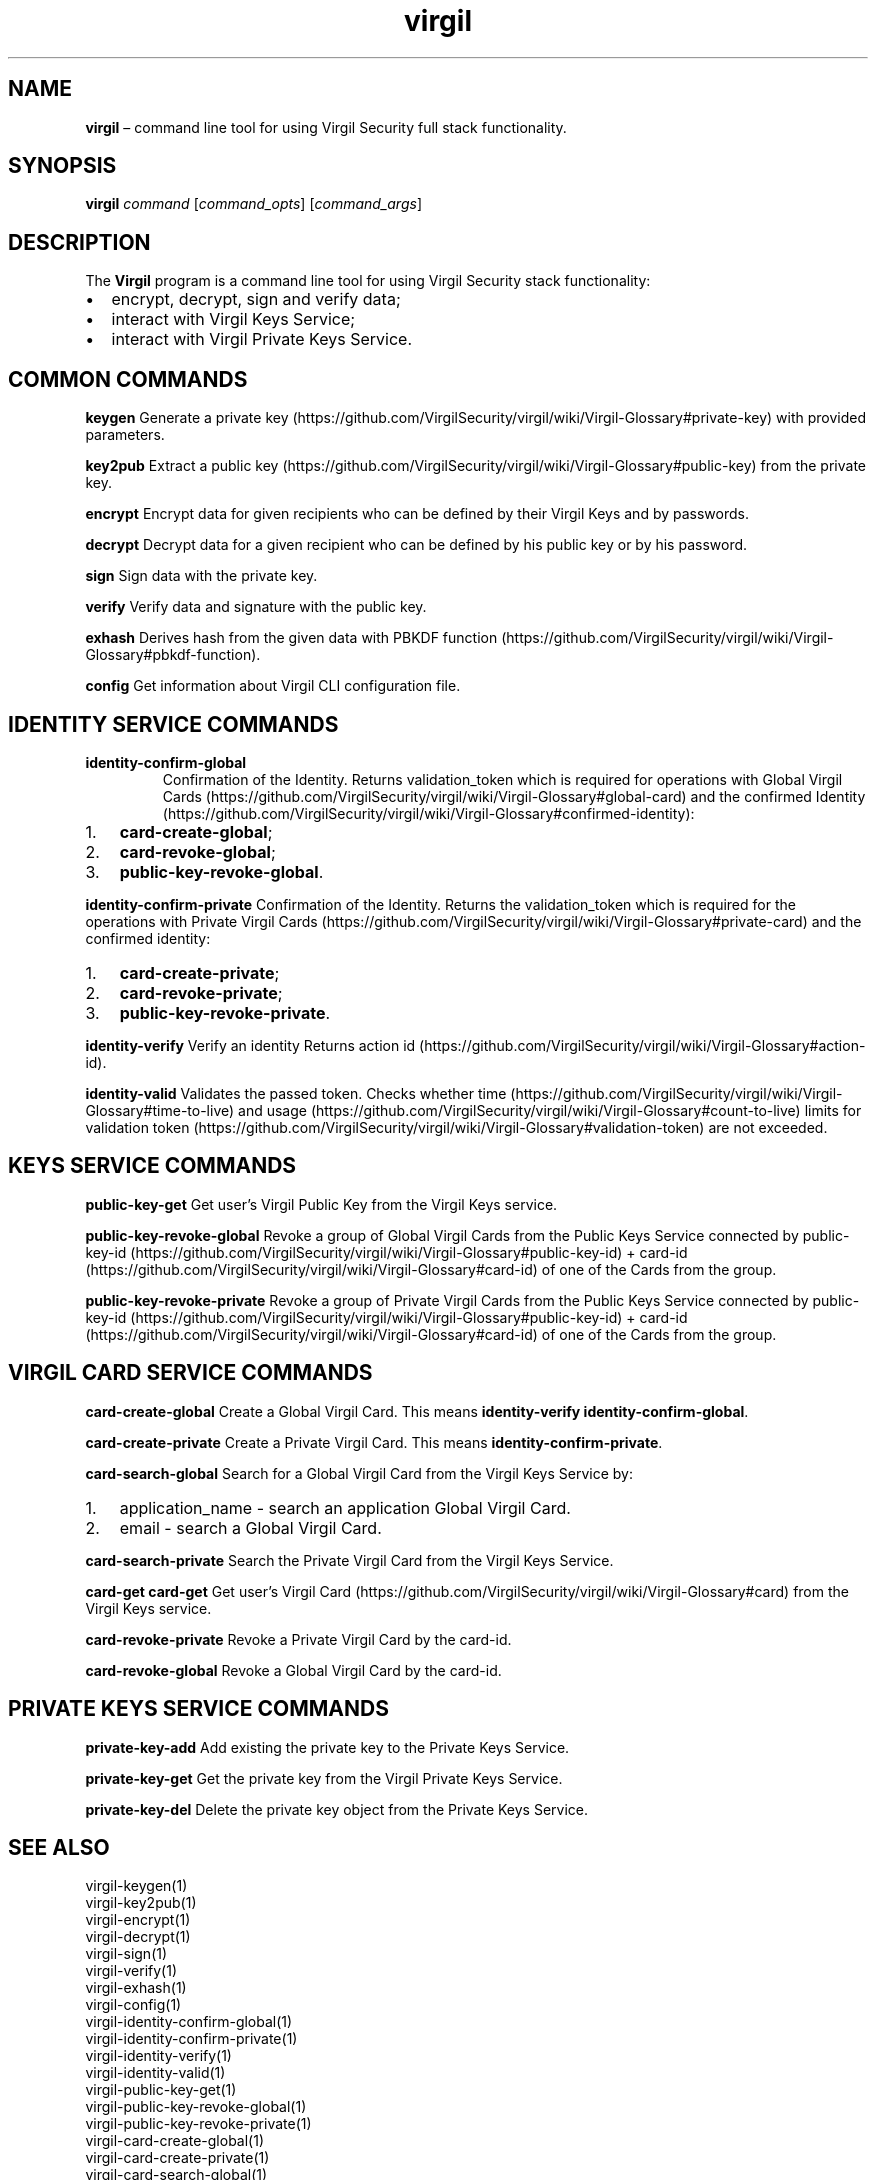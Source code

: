 .\" Automatically generated by Pandoc 1.17.1
.\"
.TH "virgil" "1" "June 14, 2016" "Virgil Security CLI (2.0.0)" "Virgil"
.hy
.SH NAME
.PP
\f[B]virgil\f[] \[en] command line tool for using Virgil Security full
stack functionality.
.SH SYNOPSIS
.PP
\f[B]virgil\f[] \f[I]command\f[] [\f[I]command_opts\f[]]
[\f[I]command_args\f[]]
.SH DESCRIPTION
.PP
The \f[B]Virgil\f[] program is a command line tool for using Virgil
Security stack functionality:
.IP \[bu] 2
encrypt, decrypt, sign and verify data;
.IP \[bu] 2
interact with Virgil Keys Service;
.IP \[bu] 2
interact with Virgil Private Keys Service.
.SH COMMON COMMANDS
.PP
\f[B]keygen\f[] Generate a private
key (https://github.com/VirgilSecurity/virgil/wiki/Virgil-Glossary#private-key)
with provided parameters.
.PP
\f[B]key2pub\f[] Extract a public
key (https://github.com/VirgilSecurity/virgil/wiki/Virgil-Glossary#public-key)
from the private key.
.PP
\f[B]encrypt\f[] Encrypt data for given recipients who can be defined by
their Virgil Keys and by passwords.
.PP
\f[B]decrypt\f[] Decrypt data for a given recipient who can be defined
by his public key or by his password.
.PP
\f[B]sign\f[] Sign data with the private key.
.PP
\f[B]verify\f[] Verify data and signature with the public key.
.PP
\f[B]exhash\f[] Derives hash from the given data with PBKDF
function (https://github.com/VirgilSecurity/virgil/wiki/Virgil-Glossary#pbkdf-function).
.PP
\f[B]config\f[] Get information about Virgil CLI configuration file.
.SH IDENTITY SERVICE COMMANDS
.TP
.B \f[B]identity\-confirm\-global\f[]
Confirmation of the Identity.
Returns validation_token which is required for operations with Global
Virgil
Cards (https://github.com/VirgilSecurity/virgil/wiki/Virgil-Glossary#global-card)
and the confirmed
Identity (https://github.com/VirgilSecurity/virgil/wiki/Virgil-Glossary#confirmed-identity):
.RS
.RE
.IP "1." 3
\f[B]card\-create\-global\f[];
.IP "2." 3
\f[B]card\-revoke\-global\f[];
.IP "3." 3
\f[B]public\-key\-revoke\-global\f[].
.PP
\f[B]identity\-confirm\-private\f[] Confirmation of the Identity.
Returns the validation_token which is required for the operations with
Private Virgil
Cards (https://github.com/VirgilSecurity/virgil/wiki/Virgil-Glossary#private-card)
and the confirmed identity:
.IP "1." 3
\f[B]card\-create\-private\f[];
.IP "2." 3
\f[B]card\-revoke\-private\f[];
.IP "3." 3
\f[B]public\-key\-revoke\-private\f[].
.PP
\f[B]identity\-verify\f[] Verify an identity Returns action
id (https://github.com/VirgilSecurity/virgil/wiki/Virgil-Glossary#action-id).
.PP
\f[B]identity\-valid\f[] Validates the passed token.
Checks whether
time (https://github.com/VirgilSecurity/virgil/wiki/Virgil-Glossary#time-to-live)
and
usage (https://github.com/VirgilSecurity/virgil/wiki/Virgil-Glossary#count-to-live)
limits for validation
token (https://github.com/VirgilSecurity/virgil/wiki/Virgil-Glossary#validation-token)
are not exceeded.
.SH KEYS SERVICE COMMANDS
.PP
\f[B]public\-key\-get\f[] Get user's Virgil Public Key from the Virgil
Keys service.
.PP
\f[B]public\-key\-revoke\-global\f[] Revoke a group of Global Virgil
Cards from the Public Keys Service connected by
public\-key\-id (https://github.com/VirgilSecurity/virgil/wiki/Virgil-Glossary#public-key-id)
+
card\-id (https://github.com/VirgilSecurity/virgil/wiki/Virgil-Glossary#card-id)
of one of the Cards from the group.
.PP
\f[B]public\-key\-revoke\-private\f[] Revoke a group of Private Virgil
Cards from the Public Keys Service connected by
public\-key\-id (https://github.com/VirgilSecurity/virgil/wiki/Virgil-Glossary#public-key-id)
+
card\-id (https://github.com/VirgilSecurity/virgil/wiki/Virgil-Glossary#card-id)
of one of the Cards from the group.
.SH VIRGIL CARD SERVICE COMMANDS
.PP
\f[B]card\-create\-global\f[] Create a Global Virgil Card.
This means \f[B]identity\-verify\f[] \f[B]identity\-confirm\-global\f[].
.PP
\f[B]card\-create\-private\f[] Create a Private Virgil Card.
This means \f[B]identity\-confirm\-private\f[].
.PP
\f[B]card\-search\-global\f[] Search for a Global Virgil Card from the
Virgil Keys Service by:
.IP "1." 3
application_name \- search an application Global Virgil Card.
.IP "2." 3
email \- search a Global Virgil Card.
.PP
\f[B]card\-search\-private\f[] Search the Private Virgil Card from the
Virgil Keys Service.
.PP
\f[B]card\-get\f[] \f[B]card\-get\f[] Get user's Virgil
Card (https://github.com/VirgilSecurity/virgil/wiki/Virgil-Glossary#card)
from the Virgil Keys service.
.PP
\f[B]card\-revoke\-private\f[] Revoke a Private Virgil Card by the
card\-id.
.PP
\f[B]card\-revoke\-global\f[] Revoke a Global Virgil Card by the
card\-id.
.SH PRIVATE KEYS SERVICE COMMANDS
.PP
\f[B]private\-key\-add\f[] Add existing the private key to the Private
Keys Service.
.PP
\f[B]private\-key\-get\f[] Get the private key from the Virgil Private
Keys Service.
.PP
\f[B]private\-key\-del\f[] Delete the private key object from the
Private Keys Service.
.SH SEE ALSO
.PP
virgil\-keygen(1)
.PD 0
.P
.PD
virgil\-key2pub(1)
.PD 0
.P
.PD
virgil\-encrypt(1)
.PD 0
.P
.PD
virgil\-decrypt(1)
.PD 0
.P
.PD
virgil\-sign(1)
.PD 0
.P
.PD
virgil\-verify(1)
.PD 0
.P
.PD
virgil\-exhash(1)
.PD 0
.P
.PD
virgil\-config(1)
.PD 0
.P
.PD
virgil\-identity\-confirm\-global(1)
.PD 0
.P
.PD
virgil\-identity\-confirm\-private(1)
.PD 0
.P
.PD
virgil\-identity\-verify(1)
.PD 0
.P
.PD
virgil\-identity\-valid(1)
.PD 0
.P
.PD
virgil\-public\-key\-get(1)
.PD 0
.P
.PD
virgil\-public\-key\-revoke\-global(1)
.PD 0
.P
.PD
virgil\-public\-key\-revoke\-private(1)
.PD 0
.P
.PD
virgil\-card\-create\-global(1)
.PD 0
.P
.PD
virgil\-card\-create\-private(1)
.PD 0
.P
.PD
virgil\-card\-search\-global(1)
.PD 0
.P
.PD
virgil\-card\-search\-private(1)
.PD 0
.P
.PD
virgil\-card\-revoke\-private(1)
.PD 0
.P
.PD
virgil\-card\-revoke\-global(1)
.PD 0
.P
.PD
virgil\-private\-key\-add(1)
.PD 0
.P
.PD
virgil\-private\-key\-get(1)
.PD 0
.P
.PD
virgil\-private\-key\-del(1)
.SH AUTHORS
(c) Virgil Security, Inc.
